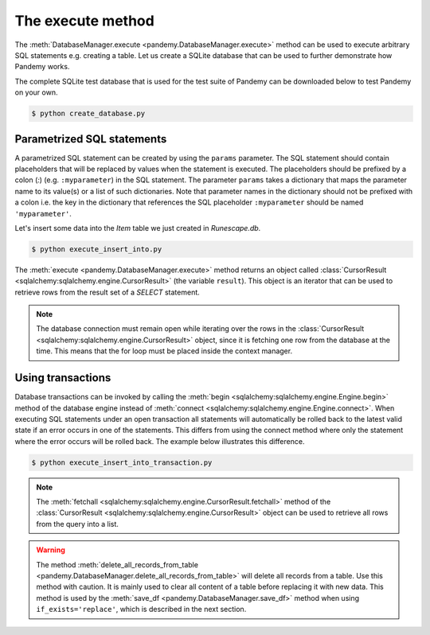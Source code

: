 The execute method
------------------

The :meth:`DatabaseManager.execute <pandemy.DatabaseManager.execute>` method can be used to execute arbitrary
SQL statements e.g. creating a table. Let us create a SQLite database that can be used to further
demonstrate how Pandemy works.

The complete SQLite test database that is used for the test suite of Pandemy can be downloaded
below to test Pandemy on your own.

.. only:: builder_html

   :download:`Runescape.db <../../../../tests/static_files/SQLite/Runescape.db>` 


.. only:: builder_html

   :download:`create_database.py <examples/create_database.py>` 


.. testcode:: create_database

   # create_database.py

   import pandemy

   # SQL statement to create the table Item in which to save the DataFrame df
   create_table_item = """
   -- The available items in General Stores
   CREATE TABLE IF NOT EXISTS Item (
   ItemId      INTEGER,
   ItemName    TEXT    NOT NULL,
   MemberOnly  INTEGER NOT NULL,
   Description TEXT,

   CONSTRAINT ItemPk PRIMARY KEY (ItemId)
   );
   """

   db = pandemy.SQLiteDb(file='Runescape.db')  # Create the SQLite DatabaseManager instance

   with db.engine.connect() as conn:
      db.execute(sql=create_table_item, conn=conn)
   

.. code-block:: bash

   $ python create_database.py


Parametrized SQL statements 
^^^^^^^^^^^^^^^^^^^^^^^^^^^

A parametrized SQL statement can be created by using the ``params`` parameter.
The SQL statement should contain placeholders that will be replaced by values when the statement
is executed. The placeholders should be prefixed by a colon (*:*) (e.g. ``:myparameter``) in the SQL statement.
The parameter ``params`` takes a dictionary that maps the parameter name to its value(s) or a list of such dictionaries.
Note that parameter names in the dictionary should not be prefixed with a colon i.e. the key in the dictionary
that references the SQL placeholder ``:myparameter`` should be named ``'myparameter'``.

Let's insert some data into the *Item* table we just created in *Runescape.db*.

.. The database Runescape.db with an empty table Item
.. testsetup:: execute_insert_into, execute_insert_into_transaction

   import pandemy

   # SQL statement to create the table Item in which to save the DataFrame df
   create_table_item = """
   -- The available items in General Stores
   CREATE TABLE IF NOT EXISTS Item (
   ItemId      INTEGER,
   ItemName    TEXT    NOT NULL,
   MemberOnly  INTEGER NOT NULL,
   Description TEXT,

   CONSTRAINT ItemPk PRIMARY KEY (ItemId)
   );
   """

   db = pandemy.SQLiteDb(file='Runescape.db')  # Create the SQLite DatabaseManager instance

   with db.engine.connect() as conn:
      db.execute(sql=create_table_item, conn=conn)


.. only:: builder_html

   :download:`execute_insert_into.py <examples/execute_insert_into.py>` 


.. testcode:: execute_insert_into

   # execute_insert_into.py

   import pandemy

   # SQL statement to insert values into the table Item
   insert_into_table_item = """
   INSERT INTO Item (ItemId, ItemName, MemberOnly, Description)
      VALUES (:itemid, :itemname, :memberonly, :description);
   """

   params = {'itemid': 1, 'itemname': 'Pot', 'memberonly': 0, 'description': 'This pot is empty'}

   db = pandemy.SQLiteDb(file='Runescape.db')  # Create the SQLite DatabaseManager instance

   with db.engine.connect() as conn:
      db.execute(sql=insert_into_table_item, conn=conn, params=params)
   
   # Add some more rows
   params = [
      {'itemid': 2, 'itemname': 'Jug', 'memberonly': 0, 'description': 'This jug is empty'},
      {'itemid': 3, 'itemname': 'Shears', 'memberonly': 0, 'description': 'For shearing sheep'},
      {'itemid': 4, 'itemname': 'Bucket', 'memberonly': 0, 'description': 'It''s a wooden bucket.'}
   ]
   
   with db.engine.connect() as conn:
      db.execute(sql=insert_into_table_item, conn=conn, params=params)
      
   # Retrieve the inserted rows
   query = """SELECT * FROM Item;"""

   with db.engine.connect() as conn:
      result = db.execute(sql=query, conn=conn)

      for row in result:
         print(row)


.. code-block:: bash 

   $ python execute_insert_into.py


.. testoutput:: execute_insert_into

   (1, 'Pot', 0, 'This pot is empty')
   (2, 'Jug', 0, 'This jug is empty')      
   (3, 'Shears', 0, 'For shearing sheep')  
   (4, 'Bucket', 0, 'Its a wooden bucket.')

The :meth:`execute <pandemy.DatabaseManager.execute>` method returns an object called
:class:`CursorResult <sqlalchemy:sqlalchemy.engine.CursorResult>` (the variable ``result``).
This object is an iterator that can be used to retrieve rows from the result set of a *SELECT* statement. 


.. note::

   The database connection must remain open while iterating over the rows in the
   :class:`CursorResult <sqlalchemy:sqlalchemy.engine.CursorResult>` object,
   since it is fetching one row from the database at the time.
   This means that the for loop must be placed inside the context manager.


Using transactions
^^^^^^^^^^^^^^^^^^

Database transactions can be invoked by calling the :meth:`begin <sqlalchemy:sqlalchemy.engine.Engine.begin>` method of the
database engine instead of :meth:`connect <sqlalchemy:sqlalchemy.engine.Engine.connect>`. When executing SQL statements under
an open transaction all statements will automatically be rolled back to the latest valid state if an error occurs in one of the
statements. This differs from using the connect method where only the statement where the error occurs will be rolled back.
The example below illustrates this difference.


.. only:: builder_html

   :download:`execute_insert_into_transaction.py <examples/execute_insert_into_transaction.py>`


.. testcode:: execute_insert_into_transaction

   # execute_insert_into_transaction.py

   # Using the previously created database Runescape.db
   db = pandemy.SQLiteDb(file='Runescape.db')

   # Clear previous content in the table Item
   with db.engine.connect() as conn:
      db.delete_all_records_from_table(table='Item', conn=conn)

   # SQL statement to insert values into the table Item
   insert_into_table_item = """
   INSERT INTO Item (ItemId, ItemName, MemberOnly, Description)
      VALUES (:itemid, :itemname, :memberonly, :description);
   """

   row_1 = {'itemid': 1, 'itemname': 'Pot', 'memberonly': 0, 'description': 'This pot is empty'}

   with db.engine.connect() as conn:
      db.execute(sql=insert_into_table_item, conn=conn, params=row_1)

   # Add a second row
   row_2 = {'itemid': 2, 'itemname': 'Jug', 'memberonly': 0, 'description': 'This jug is empty'},

   # Add some more rows (the last row contains a typo for the itemid parameter)
   rows_3_4 = [{'itemid': 3, 'itemname': 'Shears', 'memberonly': 0, 'description': 'For shearing sheep'},
               {'itemi': 4, 'itemname': 'Bucket', 'memberonly': 0, 'description': 'It''s a wooden bucket.'}]

   # Insert with a transaction
   try:
      with db.engine.begin() as conn:
         db.execute(sql=insert_into_table_item, conn=conn, params=row_2)
         db.execute(sql=insert_into_table_item, conn=conn, params=rows_3_4)
   except pandemy.ExecuteStatementError as e:
      print(f'{e.args}\n')

   # Retrieve the inserted rows
   query = """SELECT * FROM Item;"""

   with db.engine.connect() as conn:
      result = db.execute(sql=query, conn=conn)
      result = result.fetchall()

   print(f'All statements under the transaction are rolled back when an error occurs:\n{result}\n\n')

   # Using connect instead of begin
   try:
      with db.engine.connect() as conn:
         db.execute(sql=insert_into_table_item, conn=conn, params=row_2)
         db.execute(sql=insert_into_table_item, conn=conn, params=rows_3_4)
   except pandemy.ExecuteStatementError as e:
      print(f'{e.args}\n')

   # Retrieve the inserted rows
   query = """SELECT * FROM Item;"""

   with db.engine.connect() as conn:
      result = db.execute(sql=query, conn=conn)
      result = result.fetchall()

   print(f'Only the statement with error is rolled back when using connect:\n{result}')


.. code-block:: bash

   $ python execute_insert_into_transaction.py


.. testoutput:: execute_insert_into_transaction

   ('StatementError: ("(sqlalchemy.exc.InvalidRequestError) A value is required for bind parameter \'itemid\', in parameter group 1",)',)

   All statements under the transaction are rolled back when an error occurs:
   [(1, 'Pot', 0, 'This pot is empty')]


   ('StatementError: ("(sqlalchemy.exc.InvalidRequestError) A value is required for bind parameter \'itemid\', in parameter group 1",)',)

   Only the statement with error is rolled back when using connect:
   [(1, 'Pot', 0, 'This pot is empty'), (2, 'Jug', 0, 'This jug is empty')]


.. note::

   The :meth:`fetchall <sqlalchemy:sqlalchemy.engine.CursorResult.fetchall>` method of the
   :class:`CursorResult <sqlalchemy:sqlalchemy.engine.CursorResult>` object can be used to
   retrieve all rows from the query into a list.


.. warning::

   The method :meth:`delete_all_records_from_table <pandemy.DatabaseManager.delete_all_records_from_table>` will delete all records from a table.
   Use this method with caution. It is mainly used to clear all content of a table before replacing it with new data. This method is used by
   the :meth:`save_df <pandemy.DatabaseManager.save_df>` method when using ``if_exists='replace'``, which is described in the next section.


.. seealso::

   The SQLAlchemy documentation provides more information about transactions: 

   * :meth:`sqlalchemy:sqlalchemy.engine.Engine.begin` : Establish a database connection with a transaction.

   * :meth:`sqlalchemy:sqlalchemy.engine.Engine.connect` : Establish a database connection.

   * :class:`sqlalchemy:sqlalchemy.engine.Transaction` : A database transaction object.
